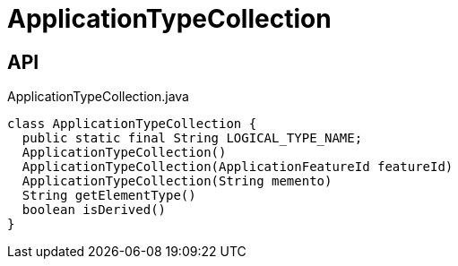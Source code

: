 = ApplicationTypeCollection
:Notice: Licensed to the Apache Software Foundation (ASF) under one or more contributor license agreements. See the NOTICE file distributed with this work for additional information regarding copyright ownership. The ASF licenses this file to you under the Apache License, Version 2.0 (the "License"); you may not use this file except in compliance with the License. You may obtain a copy of the License at. http://www.apache.org/licenses/LICENSE-2.0 . Unless required by applicable law or agreed to in writing, software distributed under the License is distributed on an "AS IS" BASIS, WITHOUT WARRANTIES OR  CONDITIONS OF ANY KIND, either express or implied. See the License for the specific language governing permissions and limitations under the License.

== API

[source,java]
.ApplicationTypeCollection.java
----
class ApplicationTypeCollection {
  public static final String LOGICAL_TYPE_NAME;
  ApplicationTypeCollection()
  ApplicationTypeCollection(ApplicationFeatureId featureId)
  ApplicationTypeCollection(String memento)
  String getElementType()
  boolean isDerived()
}
----

